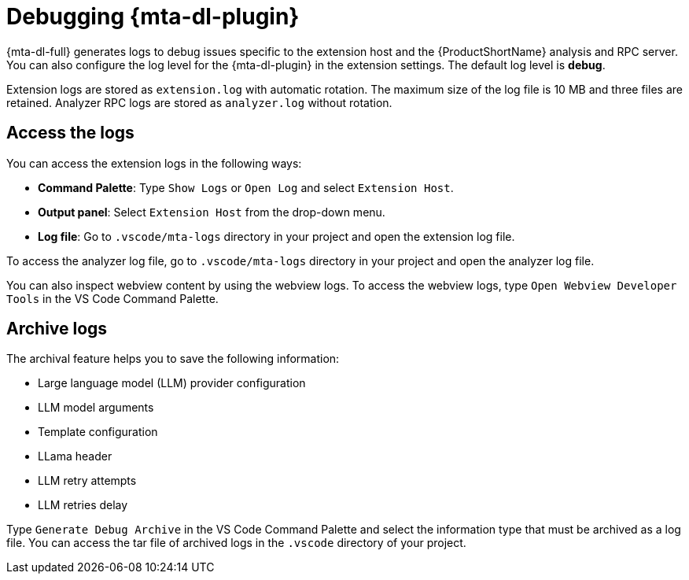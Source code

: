 :_newdoc-version: 2.15.0
:_template-generated: 2024-2-21

:_mod-docs-content-type: CONCEPT

[id="developer-lightspeed-logs_{context}"]
= Debugging {mta-dl-plugin}

[role="_abstract"]
{mta-dl-full} generates logs to debug issues specific to the extension host and the {ProductShortName} analysis and RPC server. You can also configure the log level for the {mta-dl-plugin} in the extension settings. The default log level is *debug*.
// Konveyor in the output panel??.

Extension logs are stored as `extension.log` with automatic rotation. The maximum size of the log file is 10 MB and three files are retained. Analyzer RPC logs are stored as `analyzer.log` without rotation.

[id="dev-lightspeed-access-logs_{context}"]
== Access the logs

You can access the extension logs in the following ways:

* *Command Palette*: Type `Show Logs` or `Open Log` and select `Extension Host`.

* *Output panel*: Select `Extension Host` from the drop-down menu.

* *Log file*: Go to `.vscode/mta-logs` directory in your project and open the extension log file.

To access the analyzer log file, go to `.vscode/mta-logs` directory in your project and open the analyzer log file.

You can also inspect webview content by using the webview logs. To access the webview logs, type `Open Webview Developer Tools` in the VS Code Command Palette.

[id="dev-lightspeed-archive-logs_{context}"]
== Archive logs

The archival feature helps you to save the following information:

* Large language model (LLM) provider configuration 
* LLM model arguments
* Template configuration 
* LLama header
* LLM retry attempts
* LLM retries delay

Type `Generate Debug Archive` in the VS Code Command Palette and select the information type that must be archived as a log file. You can access the tar file of archived logs in the `.vscode` directory of your project.
